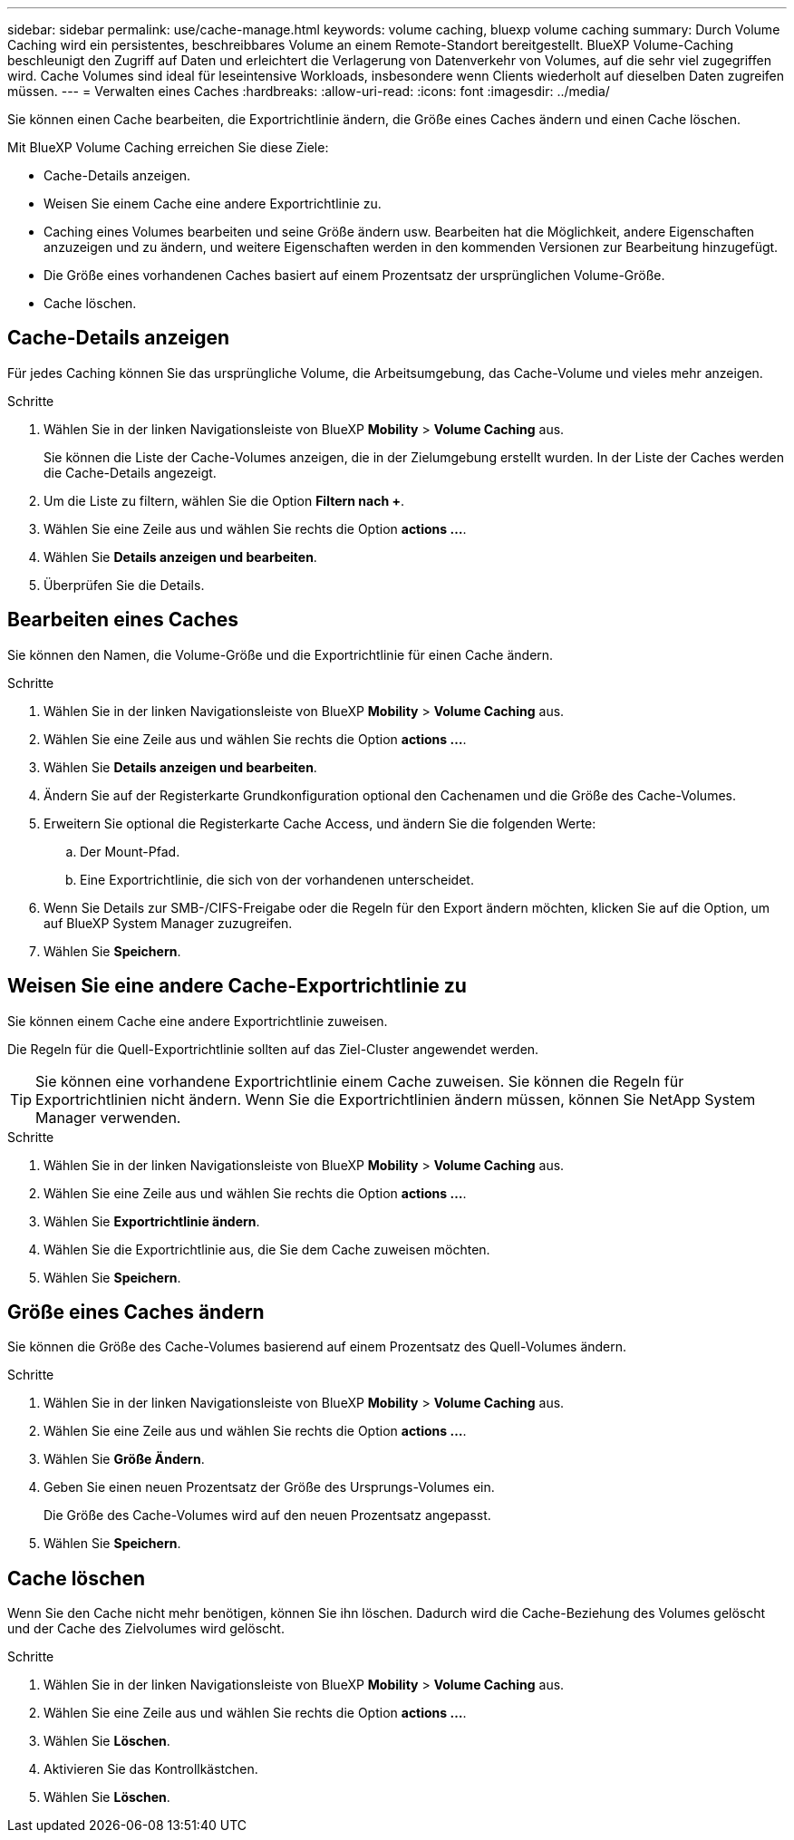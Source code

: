 ---
sidebar: sidebar 
permalink: use/cache-manage.html 
keywords: volume caching, bluexp volume caching 
summary: Durch Volume Caching wird ein persistentes, beschreibbares Volume an einem Remote-Standort bereitgestellt. BlueXP Volume-Caching beschleunigt den Zugriff auf Daten und erleichtert die Verlagerung von Datenverkehr von Volumes, auf die sehr viel zugegriffen wird. Cache Volumes sind ideal für leseintensive Workloads, insbesondere wenn Clients wiederholt auf dieselben Daten zugreifen müssen. 
---
= Verwalten eines Caches
:hardbreaks:
:allow-uri-read: 
:icons: font
:imagesdir: ../media/


[role="lead"]
Sie können einen Cache bearbeiten, die Exportrichtlinie ändern, die Größe eines Caches ändern und einen Cache löschen.

Mit BlueXP Volume Caching erreichen Sie diese Ziele:

* Cache-Details anzeigen.
* Weisen Sie einem Cache eine andere Exportrichtlinie zu.
* Caching eines Volumes bearbeiten und seine Größe ändern usw. Bearbeiten hat die Möglichkeit, andere Eigenschaften anzuzeigen und zu ändern, und weitere Eigenschaften werden in den kommenden Versionen zur Bearbeitung hinzugefügt.
* Die Größe eines vorhandenen Caches basiert auf einem Prozentsatz der ursprünglichen Volume-Größe.
* Cache löschen.




== Cache-Details anzeigen

Für jedes Caching können Sie das ursprüngliche Volume, die Arbeitsumgebung, das Cache-Volume und vieles mehr anzeigen.

.Schritte
. Wählen Sie in der linken Navigationsleiste von BlueXP *Mobility* > *Volume Caching* aus.
+
Sie können die Liste der Cache-Volumes anzeigen, die in der Zielumgebung erstellt wurden. In der Liste der Caches werden die Cache-Details angezeigt.

. Um die Liste zu filtern, wählen Sie die Option *Filtern nach +*.
. Wählen Sie eine Zeile aus und wählen Sie rechts die Option *actions …*.
. Wählen Sie *Details anzeigen und bearbeiten*.
. Überprüfen Sie die Details.




== Bearbeiten eines Caches

Sie können den Namen, die Volume-Größe und die Exportrichtlinie für einen Cache ändern.

.Schritte
. Wählen Sie in der linken Navigationsleiste von BlueXP *Mobility* > *Volume Caching* aus.
. Wählen Sie eine Zeile aus und wählen Sie rechts die Option *actions …*.
. Wählen Sie *Details anzeigen und bearbeiten*.
. Ändern Sie auf der Registerkarte Grundkonfiguration optional den Cachenamen und die Größe des Cache-Volumes.
. Erweitern Sie optional die Registerkarte Cache Access, und ändern Sie die folgenden Werte:
+
.. Der Mount-Pfad.
.. Eine Exportrichtlinie, die sich von der vorhandenen unterscheidet.


. Wenn Sie Details zur SMB-/CIFS-Freigabe oder die Regeln für den Export ändern möchten, klicken Sie auf die Option, um auf BlueXP System Manager zuzugreifen.
. Wählen Sie *Speichern*.




== Weisen Sie eine andere Cache-Exportrichtlinie zu

Sie können einem Cache eine andere Exportrichtlinie zuweisen.

Die Regeln für die Quell-Exportrichtlinie sollten auf das Ziel-Cluster angewendet werden.


TIP: Sie können eine vorhandene Exportrichtlinie einem Cache zuweisen. Sie können die Regeln für Exportrichtlinien nicht ändern. Wenn Sie die Exportrichtlinien ändern müssen, können Sie NetApp System Manager verwenden.

.Schritte
. Wählen Sie in der linken Navigationsleiste von BlueXP *Mobility* > *Volume Caching* aus.
. Wählen Sie eine Zeile aus und wählen Sie rechts die Option *actions …*.
. Wählen Sie *Exportrichtlinie ändern*.
. Wählen Sie die Exportrichtlinie aus, die Sie dem Cache zuweisen möchten.
. Wählen Sie *Speichern*.




== Größe eines Caches ändern

Sie können die Größe des Cache-Volumes basierend auf einem Prozentsatz des Quell-Volumes ändern.

.Schritte
. Wählen Sie in der linken Navigationsleiste von BlueXP *Mobility* > *Volume Caching* aus.
. Wählen Sie eine Zeile aus und wählen Sie rechts die Option *actions …*.
. Wählen Sie *Größe Ändern*.
. Geben Sie einen neuen Prozentsatz der Größe des Ursprungs-Volumes ein.
+
Die Größe des Cache-Volumes wird auf den neuen Prozentsatz angepasst.

. Wählen Sie *Speichern*.




== Cache löschen

Wenn Sie den Cache nicht mehr benötigen, können Sie ihn löschen. Dadurch wird die Cache-Beziehung des Volumes gelöscht und der Cache des Zielvolumes wird gelöscht.

.Schritte
. Wählen Sie in der linken Navigationsleiste von BlueXP *Mobility* > *Volume Caching* aus.
. Wählen Sie eine Zeile aus und wählen Sie rechts die Option *actions …*.
. Wählen Sie *Löschen*.
. Aktivieren Sie das Kontrollkästchen.
. Wählen Sie *Löschen*.

